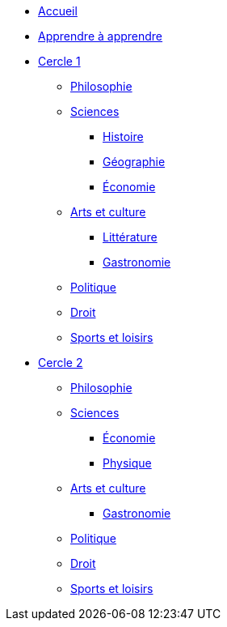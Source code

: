 * xref:ROOT:index.adoc[Accueil]
* xref:ROOT:apprendre-a-apprendre.adoc[Apprendre à apprendre]
* xref:cercle1:index.adoc[Cercle 1]
** xref:cercle1:philosophie/index.adoc[Philosophie]
** xref:cercle1:sciences/index.adoc[Sciences]
*** xref:cercle1:sciences/histoire.adoc[Histoire]
*** xref:cercle1:sciences/geographie.adoc[Géographie]
*** xref:cercle1:sciences/economie.adoc[Économie]
** xref:cercle1:arts-et-culture/index.adoc[Arts et culture]
*** xref:cercle1:arts-et-culture/litterature.adoc[Littérature]
*** xref:cercle1:arts-et-culture/gastronomie.adoc[Gastronomie]
** xref:cercle1:politique/index.adoc[Politique]
** xref:cercle1:droit/index.adoc[Droit]
** xref:cercle1:sports-et-loisirs/index.adoc[Sports et loisirs]
* xref:cercle2:index.adoc[Cercle 2]
** xref:cercle2:philosophie/index.adoc[Philosophie]
** xref:cercle2:sciences/index.adoc[Sciences]
*** xref:cercle2:sciences/economie.adoc[Économie]
*** xref:cercle2:sciences/physique.adoc[Physique]
** xref:cercle2:arts-et-culture/index.adoc[Arts et culture]
*** xref:cercle2:arts-et-culture/gastronomie.adoc[Gastronomie]
** xref:cercle1:politique/index.adoc[Politique]
** xref:cercle1:droit/index.adoc[Droit]
** xref:cercle2:sports-et-loisirs/index.adoc[Sports et loisirs]